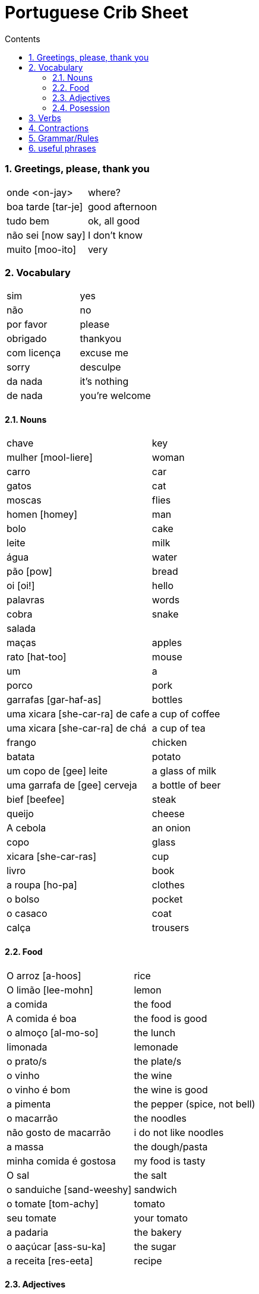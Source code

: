 :toc: left
:toclevels: 3
:toc-title: Contents
:sectnums:

:imagesdir: ../images

= Portuguese Crib Sheet

=== Greetings, please, thank you
|====
| onde <on-jay> | where?
| boa tarde [tar-je] | good afternoon
| tudo bem | ok, all good
| n&atilde;o sei [now say] | I don't know
| muito [moo-ito] | very
|====

=== Vocabulary

|===
| sim | yes
| n&atilde;o | no
| por favor | please
| obrigado | thankyou
| com licen&ccedil;a | excuse me
| sorry | desculpe
| da nada | it's nothing
| de nada | you're welcome
|===

==== Nouns
|====
| chave | key
| mulher [mool-liere] | woman
| carro | car
| gatos | cat
| moscas | flies
| homen [homey] | man
| bolo | cake
| leite | milk
| &aacute;gua | water
| p&atilde;o [pow] | bread
| oi [oi!] | hello
| palavras | words
| cobra | snake
| salada |
| ma&ccedil;as | apples
| rato [hat-too] | mouse
| um | a
| porco | pork
| garrafas [gar-haf-as] | bottles
| uma xicara [she-car-ra] de cafe | a cup of coffee
| uma xicara [she-car-ra] de ch&aacute; | a cup of tea
| frango | chicken
| batata | potato
| um copo de [gee] leite | a glass of milk
| uma garrafa de [gee] cerveja | a bottle of beer
| bief [beefee] | steak
| queijo | cheese
| A cebola | an onion
| copo | glass
| xicara [she-car-ras] | cup
| livro | book
| a roupa [ho-pa] | clothes
| o bolso | pocket
| o casaco | coat
| cal&ccedil;a | trousers
|====

==== Food
|====
| O arroz [a-hoos] | rice
| O lim&atilde;o [lee-mohn] | lemon
| a comida | the food
|A comida &eacute; boa | the food is good
|o almo&ccedil;o [al-mo-so] | the lunch
| limonada | lemonade
| o prato/s | the plate/s
| o vinho | the wine
| o vinho &eacute; bom | the wine is good
| a pimenta | the pepper (spice, not bell)
|o macarr&atilde;o | the noodles
| n&atilde;o gosto de macarr&atilde;o | i do not like noodles
| a massa | the dough/pasta
| minha comida &eacute; gostosa | my food is tasty
| O sal | the salt
| o sanduiche [sand-weeshy] | sandwich
| o tomate [tom-achy] | tomato
| seu tomate | your tomato
| a padaria | the bakery
| o aa&ccedil;&uacute;car [ass-su-ka]| the sugar
| a receita [res-eeta] | recipe
|====

==== Adjectives
|====
| pequeno/a | small
| grande | big
| amargo | bitter
| novo | new
|====

==== Posession
|====
| ele, ela | he/her
| do | of the
| das or dos | of the
| dele,dela | his,hers
| delas | their
| o cachorro do menino | the boy's dog
| meu [meeyoo] | my
| deles [del-les] | them
| nossa | ours
| teu [tay-o] | your
| minhas garrafas | my bottles
|====


=== Verbs
|====
| Preciso | need
| gosto/gosta | like
|| `'o'` for Eu, `'a'` for ele/ela
| falam | speak
| ele fala, nos falamos |
| nos falamos | we speak
| bebe | drink
| come | eat
| pede [pay-je] | to ask for/order
| Eu tenho | I have
| voce/ele/eles tem | you/he/they have
| Nos temos| we have
| &Eacute; | (it) is
| corta | cut
| compra | buy
|&eacute; | it is (at the start of a sentance)
|====

=== Contractions
|====
| das/do | of the
|====

=== Grammar/Rules

=== useful phrases
|====
| Eu sou [ell sow] da Inglaterra | I am from England
| Eu gosto delas | I like them
| pos favor (favor-[small]#sh#) | please 
| obrigada | thanks
| ele gosta de ch&aacute; | he likes tea (gosta agres with fem. tea?)
| um copo de suco por favor | a glass of juice please
| eles n&atilde;o falam ingl&ecirc;s [in-glaze] | they do not speak english
|n&oacute;s  precisamos de voc&ecirc; | we need you
|====

image::portugal-metro.png[]